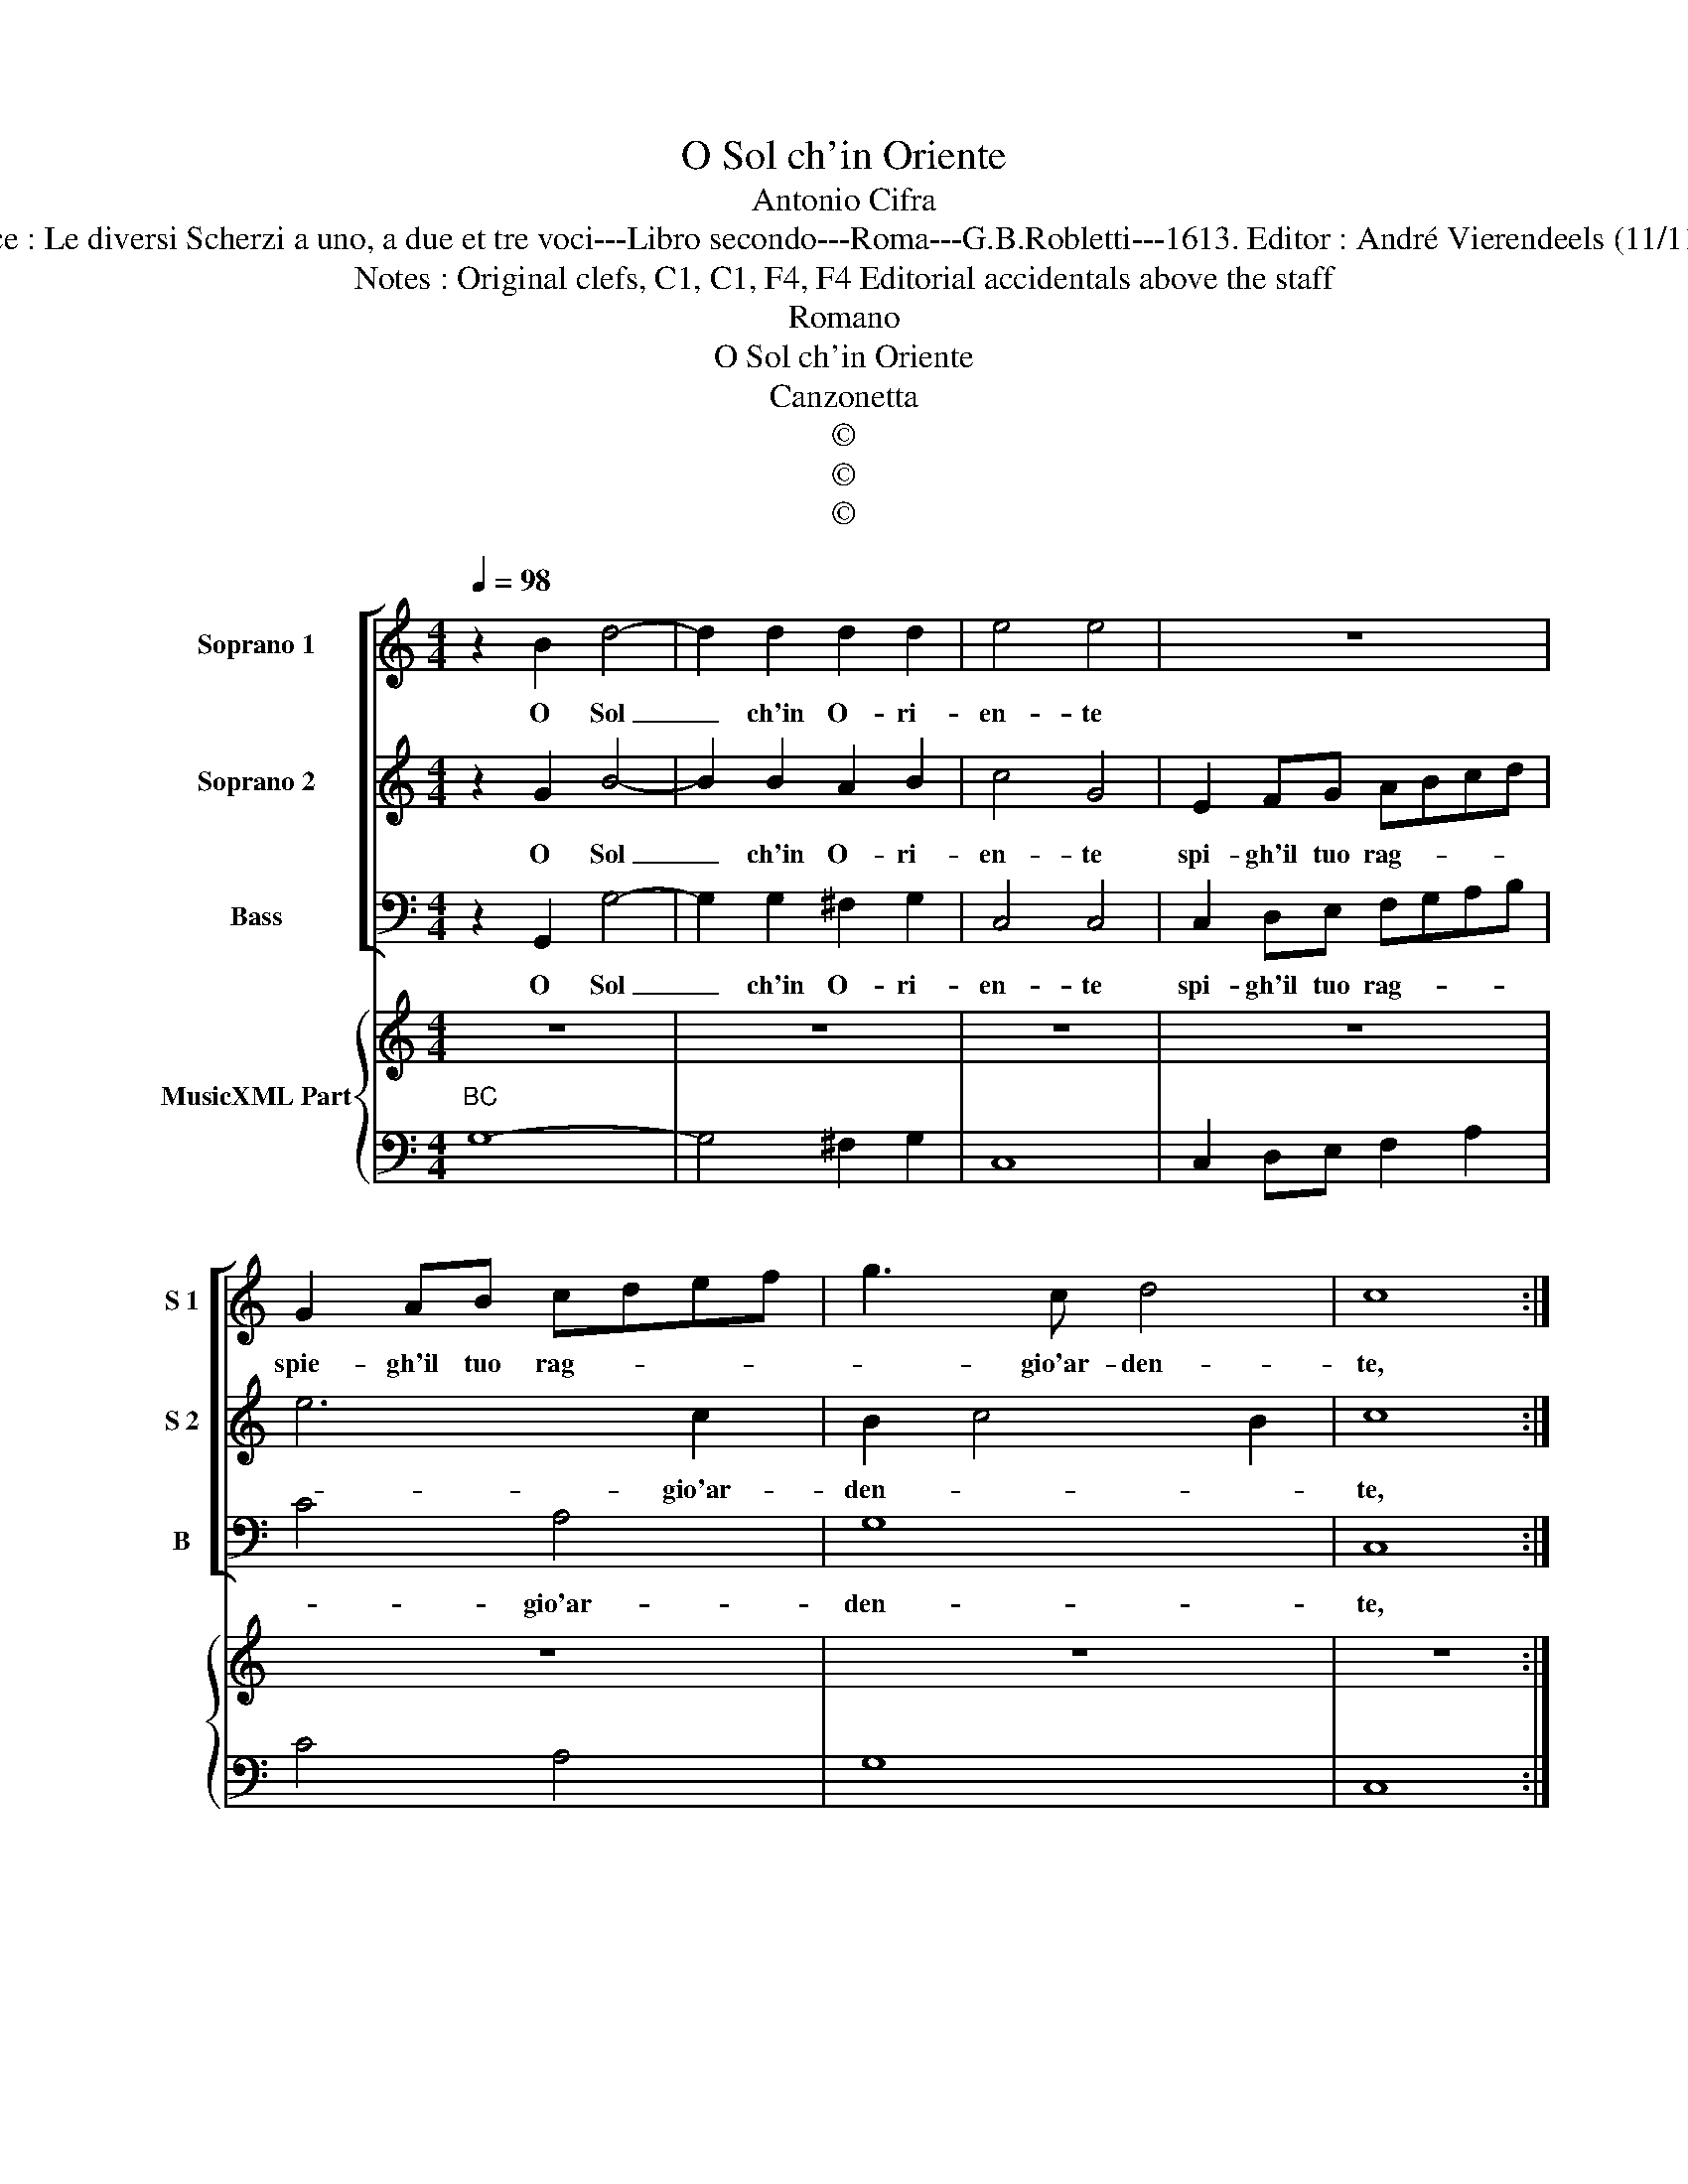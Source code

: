 X:1
T:O Sol ch'in Oriente
T:Antonio Cifra
T:Source : Le diversi Scherzi a uno, a due et tre voci---Libro secondo---Roma---G.B.Robletti---1613. Editor : André Vierendeels (11/11/16).
T:Notes : Original clefs, C1, C1, F4, F4 Editorial accidentals above the staff
T:Romano
T:O Sol ch'in Oriente
T:Canzonetta
T:©
T:©
T:©
Z:©
%%score [ 1 2 3 ] { 4 | 5 }
L:1/8
Q:1/4=98
M:4/4
K:C
V:1 treble nm="Soprano 1" snm="S 1"
V:2 treble nm="Soprano 2" snm="S 2"
V:3 bass nm="Bass" snm="B"
V:4 treble nm="MusicXML Part"
V:5 bass 
V:1
 z2 B2 d4- | d2 d2 d2 d2 | e4 e4 | z8 | G2 AB cdef | g3 c d4 | c8 :: B8- | B4 AAAG | A4 A4 | %10
w: O Sol|_ ch'in O- ri-|en- te||spie- gh'il tuo rag- * * *|* gio'ar- den-|te,|deh'|_ sor- gi'ho- mai deh|sor- gi|
 z AAB c3 e | d2 d2 z ddd | d2 e2 f4 | eedc BAGF | E2 ^F2 G3 A | B3 c A4 | B8 :| %17
w: e lie- to'al mon- dopor-|gi _ il de- si-|a- to gior-|no di mil- le rag- gi'e mil- le|li- ci'a- dor- *||no.|
V:2
 z2 G2 B4- | B2 B2 A2 B2 | c4 G4 | E2 FG ABcd | e6 c2 | B2 c4 B2 | c8 :: z4 D4- | D4 ^FFFG | %9
w: O Sol|_ ch'in O- ri-|en- te|spi- gh'il tuo rag- * * *|* gio'ar-|den- * *|te,|deh'|_ sor- gi'ho- mai deh|
 ^F4 FFFG | A6 c2 | B2 BB BB B2- | BG c4 B2 | c2 z2 z4 |"^-natural" z edc BAGF |"^#" EF G4 ^F2 | %16
w: sor- gi e lie- to|mon- do,|por- gi, il de- si- a-|* to gior- *|no|di mil- le rag- gi'e mil- le|lu- ci'a- dor- *|
 G8 :| %17
w: no.|
V:3
 z2 G,,2 G,4- | G,2 G,2 ^F,2 G,2 | C,4 C,4 | C,2 D,E, F,G,A,B, | C4 A,4 | G,8 | C,8 :: z4 G,,4- | %8
w: O Sol|_ ch'in O- ri-|en- te|spi- gh'il tuo rag- * * *|* gio'ar-|den-|te,|deh|
 G,,4 D,D,D,B,, | D,4 D,D,D,E, | F,6 E,2 | G,2 G,G, G,G, G,2- | G,2 E,2 D,4 | C,CB,A, G,F,E,D, | %14
w: _ sor- gi'ho- mai deh|sor- gi e lie- to|mon- do,|por- gi, il de- si- a|_ to gior-|no, gi mil- le rag- g'e mil- le|
 C,C,/C,/ B,,A,, E,4- | E,2 E,2 D,4 | G,,8 :| %17
w: lu- ci, emil- * le lu-|* ci'a- dor-|no.|
V:4
 z8 | z8 | z8 | z8 | z8 | z8 | z8 :: z8 | z8 | z8 | z8 | z8 | z8 | z8 | z8 | z8 | E8 :| %17
V:5
"^BC" G,8- | G,4 ^F,2 G,2 | C,8 | C,2 D,E, F,2 A,2 | C4 A,4 | G,8 | C,8 :: G,,8- | G,,4 D,3 B,, | %9
 D,6 D,2 | F,6 E,2 | G,8 | G,2 E,2 D,4 | C,CB,A, G,F,E,D, | C,2 B,,A,, E,4- | E,4 D,4 | G,,8 :| %17

